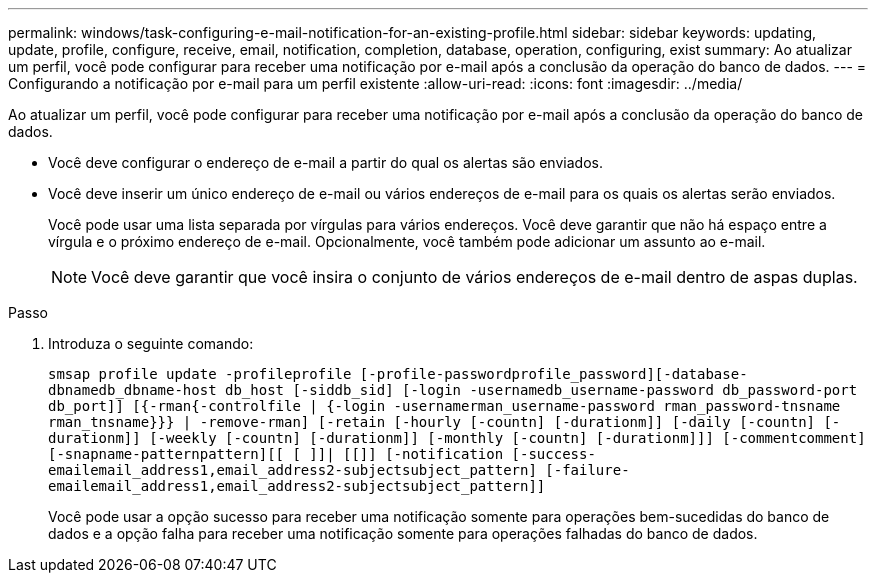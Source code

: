 ---
permalink: windows/task-configuring-e-mail-notification-for-an-existing-profile.html 
sidebar: sidebar 
keywords: updating, update, profile, configure, receive, email, notification, completion, database, operation, configuring, exist 
summary: Ao atualizar um perfil, você pode configurar para receber uma notificação por e-mail após a conclusão da operação do banco de dados. 
---
= Configurando a notificação por e-mail para um perfil existente
:allow-uri-read: 
:icons: font
:imagesdir: ../media/


[role="lead"]
Ao atualizar um perfil, você pode configurar para receber uma notificação por e-mail após a conclusão da operação do banco de dados.

* Você deve configurar o endereço de e-mail a partir do qual os alertas são enviados.
* Você deve inserir um único endereço de e-mail ou vários endereços de e-mail para os quais os alertas serão enviados.
+
Você pode usar uma lista separada por vírgulas para vários endereços. Você deve garantir que não há espaço entre a vírgula e o próximo endereço de e-mail. Opcionalmente, você também pode adicionar um assunto ao e-mail.

+

NOTE: Você deve garantir que você insira o conjunto de vários endereços de e-mail dentro de aspas duplas.



.Passo
. Introduza o seguinte comando:
+
`smsap profile update -profileprofile [-profile-passwordprofile_password][-database-dbnamedb_dbname-host db_host [-siddb_sid] [-login -usernamedb_username-password db_password-port db_port]] [{-rman{-controlfile | {-login  -usernamerman_username-password  rman_password-tnsname  rman_tnsname}}} | -remove-rman] [-retain [-hourly [-countn] [-durationm]] [-daily [-countn] [-durationm]] [-weekly [-countn] [-durationm]] [-monthly [-countn] [-durationm]]] [-commentcomment][-snapname-patternpattern][[ [ ]]| [[]] [-notification [-success-emailemail_address1,email_address2-subjectsubject_pattern] [-failure-emailemail_address1,email_address2-subjectsubject_pattern]]`

+
Você pode usar a opção sucesso para receber uma notificação somente para operações bem-sucedidas do banco de dados e a opção falha para receber uma notificação somente para operações falhadas do banco de dados.


